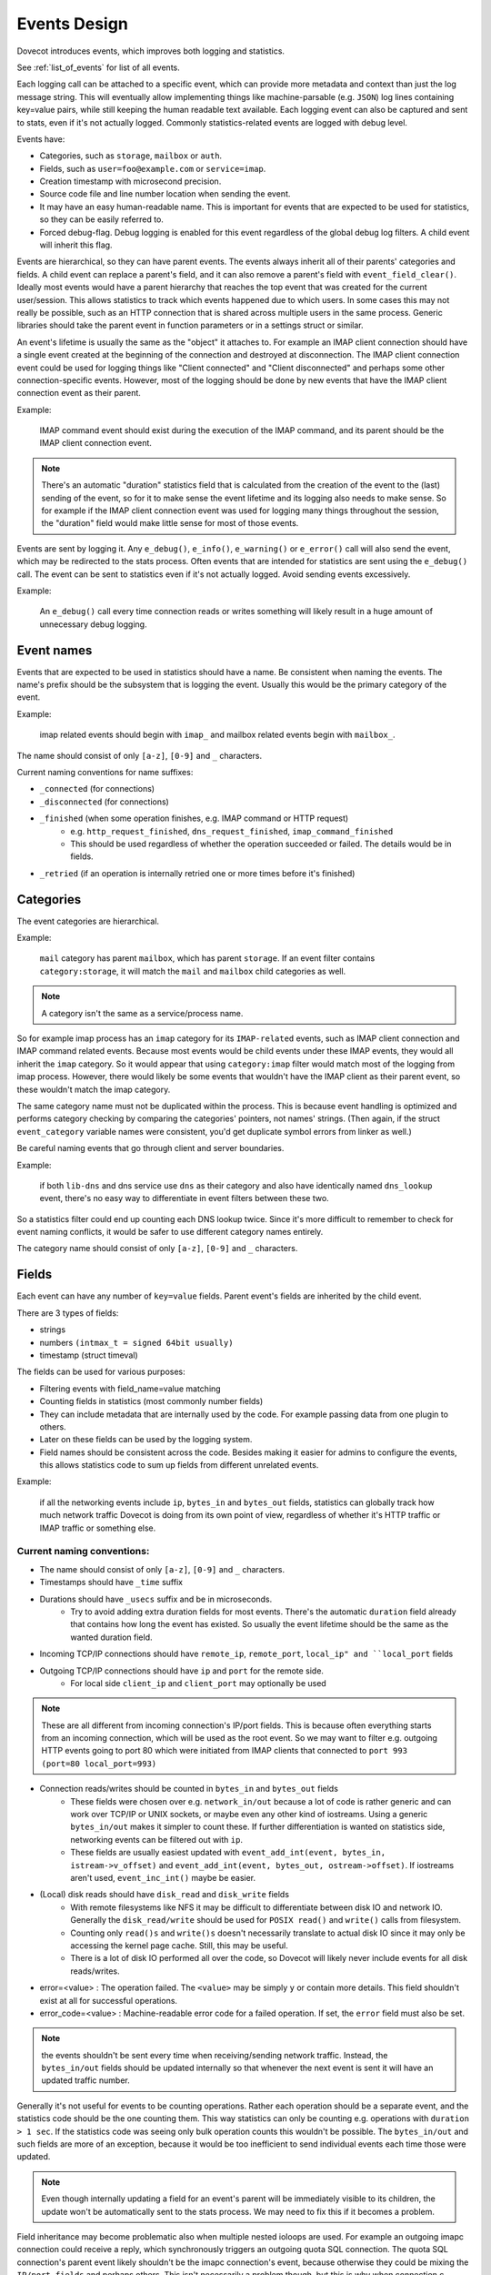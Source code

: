 .. _event_design:

=============
Events Design
=============

.. versionadded:: v2.3

Dovecot introduces events, which improves both logging and statistics. 

See :ref:`list_of_events` for list of all events.

Each logging call can be attached to a specific event, which can provide more
metadata and context than just the log message string. This will eventually
allow implementing things like machine-parsable (e.g. ``JSON``) log lines
containing key=value pairs, while still keeping the human readable text
available. Each logging event can also be captured and sent to stats, even if
it's not actually logged. Commonly statistics-related events are logged with
debug level.

Events have:

* Categories, such as ``storage``, ``mailbox`` or ``auth``.
* Fields, such as ``user=foo@example.com`` or ``service=imap``.
* Creation timestamp with microsecond precision.
* Source code file and line number location when sending the event.
* It may have an easy human-readable name. This is important for events that are expected to be used for statistics, so they can be easily referred to.
* Forced debug-flag. Debug logging is enabled for this event regardless of the global debug log filters. A child event will inherit this flag.

Events are hierarchical, so they can have parent events. The events always inherit all of their parents' categories and fields. A child event can replace a parent's field, and it can also remove a parent's field with ``event_field_clear()``. Ideally most events would have a parent hierarchy that reaches the top event that was created for the current user/session. This allows statistics to track which events happened due to which users. In some cases this may not really be possible, such as an HTTP connection that is shared across multiple users in the same process. Generic libraries should take the parent event in function parameters or in a settings struct or similar.

An event's lifetime is usually the same as the "object" it attaches to. For
example an IMAP client connection should have a single event created at the
beginning of the connection and destroyed at disconnection. The IMAP client
connection event could be used for logging things like "Client connected" and
"Client disconnected" and perhaps some other connection-specific events.
However, most of the logging should be done by new events that have the IMAP
client connection event as their parent.

Example:

    IMAP command event should exist during the execution of the IMAP command, and its parent should be the IMAP client connection event. 

.. Note:: There's an automatic "duration" statistics field that is calculated from the creation of the event to the (last) sending of the event, so for it to make sense the event lifetime and its logging also needs to make sense. So for example if the IMAP client connection event was used for logging many things throughout the session, the "duration" field would make little sense for most of those events.

Events are sent by logging it. Any ``e_debug()``, ``e_info()``, ``e_warning()``
or ``e_error()`` call will also send the event, which may be redirected to the
stats process. Often events that are intended for statistics are sent using the
``e_debug()`` call. The event can be sent to statistics even if it's not
actually logged. Avoid sending events excessively.

Example:

   An ``e_debug()`` call every time connection reads or writes something will likely result in a huge amount of unnecessary debug logging.

Event names
^^^^^^^^^^^^
Events that are expected to be used in statistics should have a name. Be consistent when naming the events. The name's prefix should be the subsystem that is logging the event. Usually this would be the primary category of the event. 

Example:

   imap related events should begin with ``imap_`` and mailbox related events begin with ``mailbox_``.


The name should consist of only ``[a-z]``, ``[0-9]`` and ``_`` characters.

Current naming conventions for name suffixes:

* ``_connected`` (for connections)
* ``_disconnected`` (for connections)
* ``_finished`` (when some operation finishes, e.g. IMAP command or HTTP request)
   * e.g. ``http_request_finished``, ``dns_request_finished``, ``imap_command_finished``
   * This should be used regardless of whether the operation succeeded or failed. The details would be in fields.
* ``_retried`` (if an operation is internally retried one or more times before it's finished)

Categories
^^^^^^^^^^^
The event categories are hierarchical. 

Example:

   ``mail`` category has parent ``mailbox``, which has parent ``storage``. If an event filter contains ``category:storage``, it will match the ``mail`` and ``mailbox`` child categories as well.

.. Note:: A category isn't the same as a service/process name. 

So for example imap process has an ``imap`` category for its ``IMAP-related`` events, such as IMAP client connection and IMAP command related events. Because most events would be child events under these IMAP events, they would all inherit the ``imap`` category. So it would appear that using ``category:imap`` filter would match most of the logging from imap process. However, there would likely be some events that wouldn't have the IMAP client as their parent event, so these wouldn't match the imap category.

The same category name must not be duplicated within the process. This is because event handling is optimized and performs category checking by comparing the categories' pointers, not names' strings. (Then again, if the struct ``event_category`` variable names were consistent, you'd get duplicate symbol errors from linker as well.)

Be careful naming events that go through client and server boundaries.

Example:

   if both ``lib-dns`` and dns service use ``dns`` as their category and also have identically named ``dns_lookup`` event, there's no easy way to differentiate in event filters between these two. 
   
So a statistics filter could end up counting each DNS lookup twice. Since it's more difficult to remember to check for event naming conflicts, it would be safer to use different category names entirely.

The category name should consist of only ``[a-z]``, ``[0-9]`` and ``_`` characters.

Fields
^^^^^^^
Each event can have any number of ``key=value`` fields. Parent event's fields are inherited by the child event.

There are 3 types of fields:

* strings
* numbers ``(intmax_t = signed 64bit usually)``
* timestamp (struct timeval)

The fields can be used for various purposes:

* Filtering events with field_name=value matching
* Counting fields in statistics (most commonly number fields)
* They can include metadata that are internally used by the code. For example passing data from one plugin to others.
* Later on these fields can be used by the logging system.
* Field names should be consistent across the code. Besides making it easier for admins to configure the events, this allows statistics code to sum up fields from different unrelated events. 

Example:

   if all the networking events include ``ip``, ``bytes_in`` and ``bytes_out`` fields, statistics can globally track how much network traffic Dovecot is doing from its own point of view, regardless of whether it's HTTP traffic or IMAP traffic or something else.

Current naming conventions:
----------------------------

* The name should consist of only ``[a-z]``, ``[0-9]`` and ``_`` characters.
* Timestamps should have ``_time`` suffix
* Durations should have ``_usecs`` suffix and be in microseconds.
   * Try to avoid adding extra duration fields for most events. There's the automatic ``duration`` field already that contains how long the event has existed. So usually the event lifetime should be the same as the wanted duration field.
* Incoming TCP/IP connections should have ``remote_ip``, ``remote_port``, ``local_ip" and ``local_port`` fields
* Outgoing TCP/IP connections should have ``ip`` and ``port`` for the remote side.
   * For local side ``client_ip`` and ``client_port`` may optionally be used

.. NOTE:: These are all different from incoming connection's IP/port fields. This is because often everything starts from an incoming connection, which will be used as the root event. So we may want to filter e.g. outgoing HTTP events going to port 80 which were initiated from IMAP clients that connected to ``port 993`` ``(port=80 local_port=993)``

* Connection reads/writes should be counted in ``bytes_in`` and ``bytes_out`` fields
   * These fields were chosen over e.g. ``network_in/out`` because a lot of code is rather generic and can work over TCP/IP or UNIX sockets, or maybe even any other kind of iostreams. Using a generic ``bytes_in/out`` makes it simpler to count these. If further differentiation is wanted on statistics side, networking events can be filtered out with ``ip``.
   * These fields are usually easiest updated with ``event_add_int(event, bytes_in, istream->v_offset)`` and ``event_add_int(event, bytes_out, ostream->offset)``. If iostreams aren't used, ``event_inc_int()`` maybe be easier.

* (Local) disk reads should have ``disk_read`` and ``disk_write`` fields
   * With remote filesystems like NFS it may be difficult to differentiate between disk IO and network IO. Generally the ``disk_read/write`` should be used for ``POSIX read()`` and ``write()`` calls from filesystem.
   * Counting only ``read()s`` and ``write()s`` doesn't necessarily translate to actual disk IO since it may only be accessing the kernel page cache. Still, this may be useful.
   * There is a lot of disk IO performed all over the code, so Dovecot will likely never include events for all disk reads/writes.

* error=<value> : The operation failed. The ``<value>`` may be simply ``y`` or contain more details. This field shouldn't exist at all for successful operations.

* error_code=<value> : Machine-readable error code for a failed operation. If set, the ``error`` field must also be set.

.. Note:: the events shouldn't be sent every time when receiving/sending network traffic. Instead, the ``bytes_in/out`` fields should be updated internally so that whenever the next event is sent it will have an updated traffic number.

Generally it's not useful for events to be counting operations. Rather each operation should be a separate event, and the statistics code should be the one counting them. This way statistics can only be counting e.g. operations with ``duration > 1 sec``. If the statistics code was seeing only bulk operation counts this wouldn't be possible. The ``bytes_in/out`` and such fields are more of an exception, because it would be too inefficient to send individual events each time those were updated.

.. Note:: Even though internally updating a field for an event's parent will be immediately visible to its children, the update won't be automatically sent to the stats process. We may need to fix this if it becomes a problem.

Field inheritance may become problematic also when multiple nested ioloops are used. For example an outgoing imapc connection could receive a reply, which synchronously triggers an outgoing quota SQL connection. The quota SQL connection's parent event likely shouldn't be the imapc connection's event, because otherwise they could be mixing the ``IP/port fields`` and perhaps others. This isn't necessarily a problem though, but this is why when connection.c performs outgoing UNIX socket connection it clears the IP/port fields to make sure they don't exist for the connection event due to inheritance from a parent event.

Passthrough events
^^^^^^^^^^^^^^^^^^^
Passthrough events' main purpose is to make it easier to create temporary events as part of the event parameter in ``e_error()``, ``e_warning()``, ``e_info()`` or ``e_debug()``. These passthrough events are automatically freed when the ``e_*()`` call is finished. Because this makes the freeing less obvious, it should be avoided outside ``e_*()'s`` event parameter.

A passthrough event's creation timestamp is the same as the parent event's timestamp, because its intention is to only complement it with additional fields. This way the generated event ``duration`` field is preserved properly.

The passthrough events also change the API to be more convenient towards being used in a parameter. Instead of having to use 

Example:

.. code-block:: none

   event_add_str(event_set_name(event_create(parent), "name"), "key", "value")

The event_passthrough API can be a bit more readable as:

.. code-block:: none

   event_create_passthrough(parent)->set_name("name")->add_str("key", "value")->event().

The passthrough event is converted to a normal event at the end with the event() call. 

.. Note:: This API works by modifying the last created passthrough event, so it's not possible to have multiple passthrough events created in parallel.

Log prefixes
^^^^^^^^^^^^^
Events allow replacing the current log prefix or appending to it. This way for example opening a mailbox can add a ``Mailbox <name>:  prefix`` and then ``use e_debug(box->event, ...)`` without having to specify the mailbox name in every log message.

Global events
^^^^^^^^^^^^^^
Sometimes there's not really any specific event that a log message would belong to, or it would be difficult to transfer the event there. In these cases the old ``i_debug()``, ``i_info()``, ``i_error()``, etc. logging calls can still be used. These will be using the global event and its logging prefix.

The global events are pushed/popped in a stack. For example with IMAP the initial global event is the user's event. During IMAP command execution the global event is the IMAP command event.
